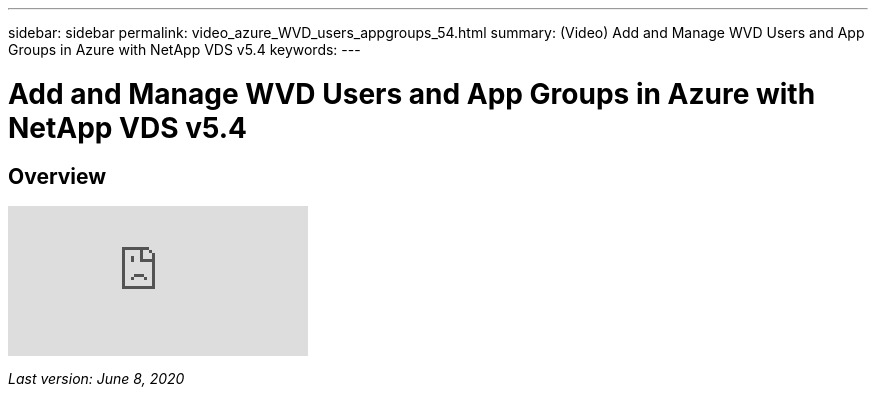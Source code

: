 ---
sidebar: sidebar
permalink: video_azure_WVD_users_appgroups_54.html
summary: (Video) Add and Manage WVD Users and App Groups in Azure with NetApp VDS v5.4
keywords:
---

= Add and Manage WVD Users and App Groups in Azure with NetApp VDS v5.4

:toc: macro
:hardbreaks:
:toclevels: 2
:nofooter:
:icons: font
:linkattrs:
:imagesdir: ./media/
:keywords: Windows Virtual Desktop

[.lead]
== Overview

video::RftG7v9n8hw[youtube]

_Last version: June 8, 2020_
